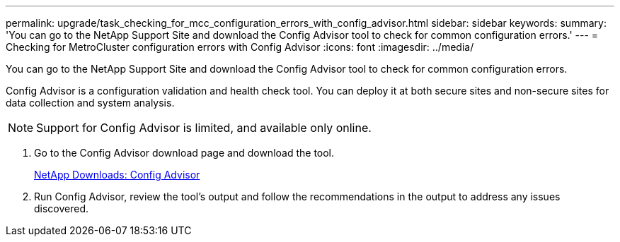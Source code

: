---
permalink: upgrade/task_checking_for_mcc_configuration_errors_with_config_advisor.html
sidebar: sidebar
keywords: 
summary: 'You can go to the NetApp Support Site and download the Config Advisor tool to check for common configuration errors.'
---
= Checking for MetroCluster configuration errors with Config Advisor
:icons: font
:imagesdir: ../media/

[.lead]
You can go to the NetApp Support Site and download the Config Advisor tool to check for common configuration errors.

Config Advisor is a configuration validation and health check tool. You can deploy it at both secure sites and non-secure sites for data collection and system analysis.

NOTE: Support for Config Advisor is limited, and available only online.

. Go to the Config Advisor download page and download the tool.
+
https://mysupport.netapp.com/site/tools/tool-eula/activeiq-configadvisor[NetApp Downloads: Config Advisor]

. Run Config Advisor, review the tool's output and follow the recommendations in the output to address any issues discovered.
